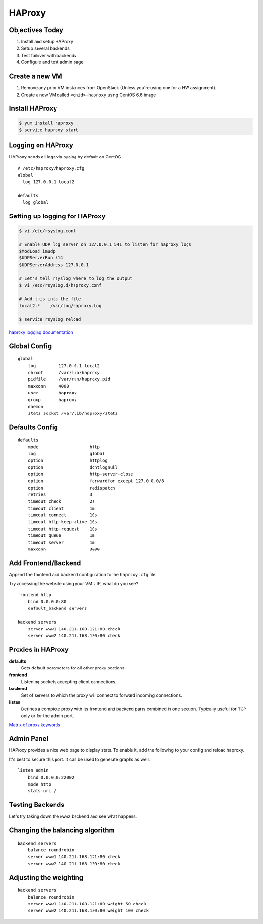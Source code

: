 .. _22_haproxy:

HAProxy
=======

Objectives Today
----------------

1. Install and setup HAProxy
2. Setup several backends
3. Test failover with backends
4. Configure and test admin page

Create a new VM
---------------

1. Remove any prior VM instances from OpenStack (Unless you're using one for a
   HW assignment).
2. Create a new VM called ``<onid>-haproxy`` using CentOS 6.6 image

Install HAProxy
---------------

.. code-block:: bash

  $ yum install haproxy
  $ service haproxy start


Logging on HAProxy
------------------

HAProxy sends all logs via syslog by default on CentOS

::

  # /etc/haproxy/haproxy.cfg
  global
    log 127.0.0.1 local2

  defaults
    log global

Setting up logging for HAProxy
------------------------------

.. code-block:: bash

  $ vi /etc/rsyslog.conf

  # Enable UDP log server on 127.0.0.1:541 to listen for haproxy logs
  $ModLoad imudp
  $UDPServerRun 514
  $UDPServerAddress 127.0.0.1

  # Let's tell rsyslog where to log the output
  $ vi /etc/rsyslog.d/haproxy.conf

  # Add this into the file
  local2.*    /var/log/haproxy.log

  $ service rsyslog reload

`haproxy logging documentation`_

.. _haproxy logging documentation: http://cbonte.github.io/haproxy-dconv/configuration-1.5.html#4.2-log

Global Config
-------------

::

  global
      log         127.0.0.1 local2
      chroot      /var/lib/haproxy
      pidfile     /var/run/haproxy.pid
      maxconn     4000
      user        haproxy
      group       haproxy
      daemon
      stats socket /var/lib/haproxy/stats

Defaults Config
---------------

::

  defaults
      mode                    http
      log                     global
      option                  httplog
      option                  dontlognull
      option                  http-server-close
      option                  forwardfor except 127.0.0.0/8
      option                  redispatch
      retries                 3
      timeout check           2s
      timeout client          1m
      timeout connect         10s
      timeout http-keep-alive 10s
      timeout http-request    10s
      timeout queue           1m
      timeout server          1m
      maxconn                 3000

Add Frontend/Backend
--------------------

Append the frontend and backend configuration to the ``haproxy.cfg`` file.

Try accessing the website using your VM's IP, what do you see?

::

  frontend http
      bind 0.0.0.0:80
      default_backend servers

  backend servers
      server www1 140.211.168.121:80 check
      server www2 140.211.168.130:80 check

Proxies in HAProxy
------------------

**defaults**
  Sets default parameters for all other proxy sections.

**frontend**
  Listening sockets accepting client connections.

**backend**
  Set of servers to which the proxy will connect to forward incoming connections.

**listen**
  Defines a complete proxy with its frontend and backend parts combined in one
  section. Typically useful for TCP only or for the admin port.

`Matrix of proxy keywords`_

.. _Matrix of proxy keywords: http://cbonte.github.io/haproxy-dconv/configuration-1.5.html#4.1

Admin Panel
-----------

HAProxy provides a nice web page to display stats. To enable it, add the
following to your config and reload haproxy.

It's best to secure this port. It can be used to generate graphs as well.

::

  listen admin
      bind 0.0.0.0:22002
      mode http
      stats uri /

Testing Backends
----------------

Let's try taking down the ``www2`` backend and see what happens.

Changing the balancing algorithm
--------------------------------

::

  backend servers
      balance roundrobin
      server www1 140.211.168.121:80 check
      server www2 140.211.168.130:80 check


Adjusting the weighting
-----------------------

::

  backend servers
      balance roundrobin
      server www1 140.211.168.121:80 weight 50 check
      server www2 140.211.168.130:80 weight 100 check

